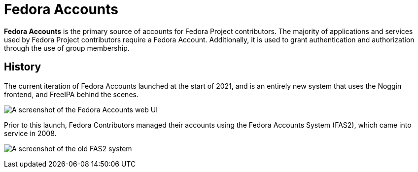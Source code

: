 
= Fedora Accounts

*Fedora Accounts* is the primary source of accounts for Fedora Project contributors. 
The majority of applications and services used by Fedora Project contributors require a Fedora Account.
Additionally,  it is used to grant authentication and authorization through the use of group membership.

[#history]
== History
The current iteration of Fedora Accounts launched at the start of 2021, and is an entirely new system that uses the Noggin frontend, and FreeIPA behind the scenes.

image:screenshots/newaccount3.png[A screenshot of the Fedora Accounts web UI]

Prior to this launch, Fedora Contributors managed their accounts using the Fedora Accounts System (FAS2), which came into service in 2008.

image:screenshots/fas2.png[A screenshot of the old FAS2 system]
